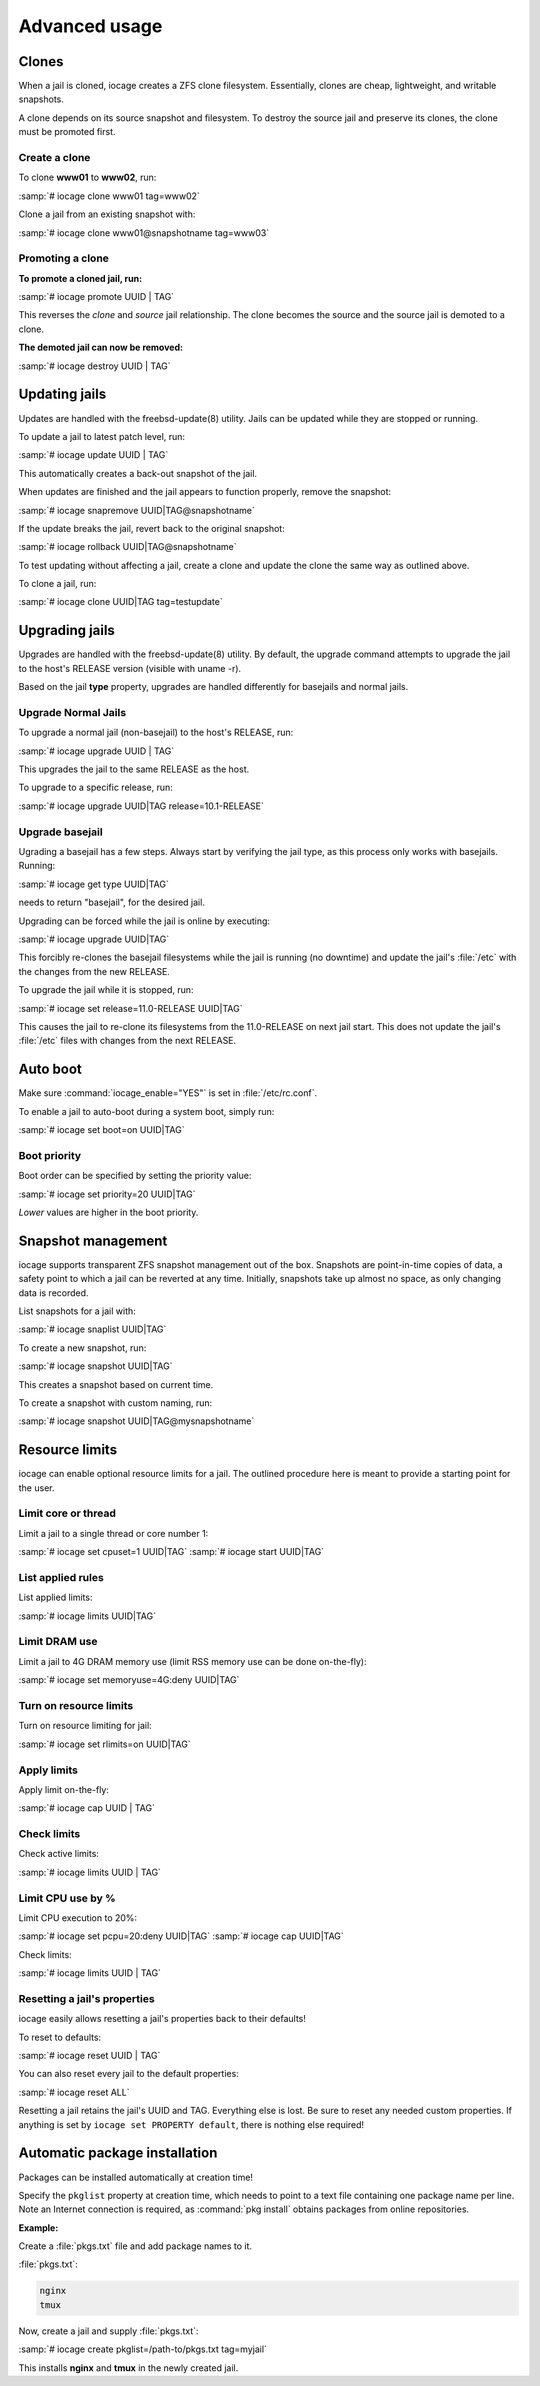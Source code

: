 ==============
Advanced usage
==============

Clones
------

When a jail is cloned, iocage creates a ZFS clone filesystem.
Essentially, clones are cheap, lightweight, and writable snapshots.

A clone depends on its source snapshot and filesystem. To destroy the
source jail and preserve its clones, the clone must be promoted first.

Create a clone
++++++++++++++

To clone **www01** to **www02**, run:

:samp:`# iocage clone www01 tag=www02`

Clone a jail from an existing snapshot with:

:samp:`# iocage clone www01@snapshotname tag=www03`

Promoting a clone
+++++++++++++++++

**To promote a cloned jail, run:**

:samp:`# iocage promote UUID | TAG`

This reverses the *clone* and *source* jail relationship. The clone
becomes the source and the source jail is demoted to a clone.

**The demoted jail can now be removed:**

:samp:`# iocage destroy UUID | TAG`

Updating jails
--------------

Updates are handled with the freebsd-update(8) utility. Jails can be
updated while they are stopped or running.

To update a jail to latest patch level, run:

:samp:`# iocage update UUID | TAG`

This automatically creates a back-out snapshot of the jail.

When updates are finished and the jail appears to function properly,
remove the snapshot:

:samp:`# iocage snapremove UUID|TAG@snapshotname`

If the update breaks the jail, revert back to the original snapshot:

:samp:`# iocage rollback UUID|TAG@snapshotname`

To test updating without affecting a jail, create a clone and update the
clone the same way as outlined above.

To clone a jail, run:

:samp:`# iocage clone UUID|TAG tag=testupdate`

Upgrading jails
---------------

Upgrades are handled with the freebsd-update(8) utility. By default, the
upgrade command attempts to upgrade the jail to the host's RELEASE
version (visible with uname -r).

Based on the jail **type** property, upgrades are handled differently
for basejails and normal jails.

Upgrade Normal Jails
++++++++++++++++++++

To upgrade a normal jail (non-basejail) to the host's RELEASE, run:

:samp:`# iocage upgrade UUID | TAG`

This upgrades the jail to the same RELEASE as the host.

To upgrade to a specific release, run:

:samp:`# iocage upgrade UUID|TAG release=10.1-RELEASE`

Upgrade basejail
++++++++++++++++

Ugrading a basejail has a few steps. Always start by verifying the jail
type, as this process only works with basejails. Running:

:samp:`# iocage get type UUID|TAG`

needs to return "basejail", for the desired jail.

Upgrading can be forced while the jail is online by executing:

:samp:`# iocage upgrade UUID|TAG`

This forcibly re-clones the basejail filesystems while the jail is
running (no downtime) and update the jail's :file:`/etc` with the
changes from the new RELEASE.

To upgrade the jail while it is stopped, run:

:samp:`# iocage set release=11.0-RELEASE UUID|TAG`

This causes the jail to re-clone its filesystems from the 11.0-RELEASE
on next jail start. This does not update the jail's :file:`/etc` files
with changes from the next RELEASE.

Auto boot
---------

Make sure :command:`iocage_enable="YES"` is set in :file:`/etc/rc.conf`.

To enable a jail to auto-boot during a system boot, simply run:

:samp:`# iocage set boot=on UUID|TAG`

Boot priority
+++++++++++++

Boot order can be specified by setting the priority value:

:samp:`# iocage set priority=20 UUID|TAG`

*Lower* values are higher in the boot priority.

Snapshot management
-------------------

iocage supports transparent ZFS snapshot management out of the box.
Snapshots are point-in-time copies of data, a safety point to which a
jail can be reverted at any time. Initially, snapshots take up almost no
space, as only changing data is recorded.

List snapshots for a jail with:

:samp:`# iocage snaplist UUID|TAG`

To create a new snapshot, run:

:samp:`# iocage snapshot UUID|TAG`

This creates a snapshot based on current time.

To create a snapshot with custom naming, run:

:samp:`# iocage snapshot UUID|TAG@mysnapshotname`

Resource limits
---------------

iocage can enable optional resource limits for a jail. The outlined
procedure here is meant to provide a starting point for the user.

Limit core or thread
++++++++++++++++++++

Limit a jail to a single thread or core number 1:

:samp:`# iocage set cpuset=1 UUID|TAG`
:samp:`# iocage start UUID|TAG`

List applied rules
++++++++++++++++++

List applied limits:

:samp:`# iocage limits UUID|TAG`

Limit DRAM use
++++++++++++++

Limit a jail to 4G DRAM memory use (limit RSS memory use can be done
on-the-fly):

:samp:`# iocage set memoryuse=4G:deny UUID|TAG`

Turn on resource limits
+++++++++++++++++++++++

Turn on resource limiting for jail:

:samp:`# iocage set rlimits=on UUID|TAG`

Apply limits
++++++++++++

Apply limit on-the-fly:

:samp:`# iocage cap UUID | TAG`

Check limits
++++++++++++

Check active limits:

:samp:`# iocage limits UUID | TAG`

Limit CPU use by %
++++++++++++++++++

Limit CPU execution to 20%:

:samp:`# iocage set pcpu=20:deny UUID|TAG`
:samp:`# iocage cap UUID|TAG`

Check limits:

:samp:`# iocage limits UUID | TAG`

Resetting a jail's properties
+++++++++++++++++++++++++++++

iocage easily allows resetting a jail's properties back to their
defaults!

To reset to defaults:

:samp:`# iocage reset UUID | TAG`

You can also reset every jail to the default properties:

:samp:`# iocage reset ALL`

Resetting a jail retains the jail's UUID and TAG. Everything else is
lost. Be sure to reset any needed custom properties. If anything is set
by ``iocage set PROPERTY default``, there is nothing else required!

Automatic package installation
------------------------------

Packages can be installed automatically at creation time!

Specify the ``pkglist`` property at creation time, which needs to point
to a text file containing one package name per line. Note an Internet
connection is required, as :command:`pkg install` obtains packages from
online repositories.

**Example:**

Create a :file:`pkgs.txt` file and add package names to it.

:file:`pkgs.txt`:

.. code-block:: none

   nginx
   tmux

Now, create a jail and supply :file:`pkgs.txt`:

:samp:`# iocage create pkglist=/path-to/pkgs.txt tag=myjail`

This installs **nginx** and **tmux** in the newly created jail.

